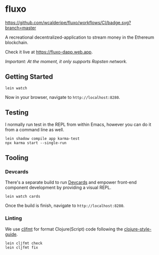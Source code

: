 * fluxo

[[https://github.com/wcalderipe/fluxo/workflows/CI/badge.svg?branch=master]]

A recreational decentralized-application to stream money in the Ethereum blockchain.

Check it live at https://fluxo-dapp.web.app.

/Important: At the moment, it only supports Ropsten network./

** Getting Started

   #+begin_src shell
     lein watch
   #+end_src

   Now in your browser, navigate to =http://localhost:8280=.

** Testing

   I normally run test in the REPL from within Emacs, however you can do it from
   a command line as well.

   #+begin_src shell
     lein shadow compile app karma-test
     npx karma start --single-run
   #+end_src

** Tooling

*** Devcards

    There's a separate build to run [[https://github.com/bhauman/devcards][Devcards]] and empower front-end component
    development by providing a visual REPL.

    #+begin_src shell
      lein watch cards
    #+end_src

    Once the build is finish, navigate to =http://localhost:8280=.

*** Linting

    We use [[https://github.com/weavejester/cljfmt][cljfmt]] for format Clojure(Script) code following the
    [[https://github.com/bbatsov/clojure-style-guide][clojure-style-guide]].

    #+begin_src shell
      lein cljfmt check
      lein cljfmt fix
    #+end_src
